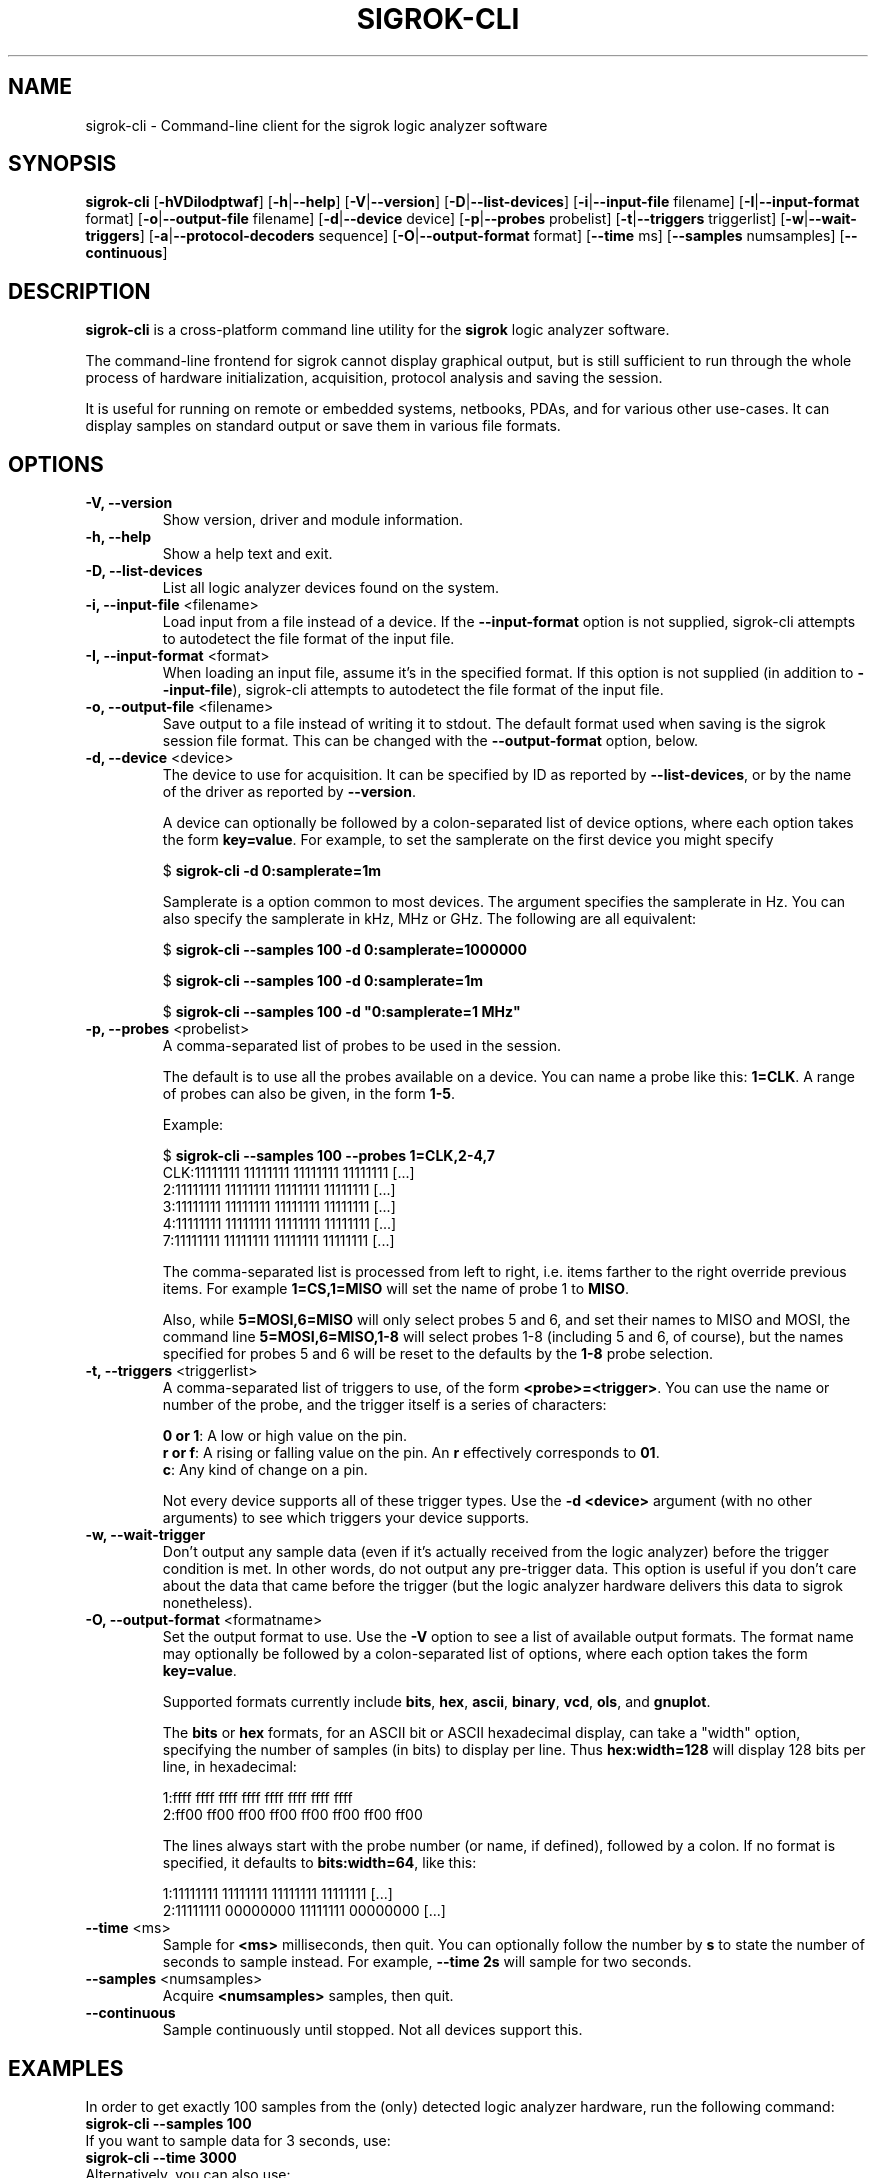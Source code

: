 .TH SIGROK\-CLI 1 "January 19, 2011"
.SH "NAME"
sigrok\-cli \- Command-line client for the sigrok logic analyzer software
.SH "SYNOPSIS"
.B sigrok\-cli \fR[\fB\-hVDiIodptwaf\fR] [\fB\-h\fR|\fB\-\-help\fR] [\fB\-V\fR|\fB\-\-version\fR] [\fB\-D\fR|\fB\-\-list\-devices\fR] [\fB\-i\fR|\fB\-\-input\-file\fR filename] [\fB\-I\fR|\fB\-\-input\-format\fR format] [\fB\-o\fR|\fB\-\-output\-file\fR filename] [\fB\-d\fR|\fB\-\-device\fR device] [\fB\-p\fR|\fB\-\-probes\fR probelist] [\fB\-t\fR|\fB\-\-triggers\fR triggerlist] [\fB\-w\fR|\fB\-\-wait\-triggers\fR] [\fB\-a\fR|\fB\-\-protocol\-decoders\fR sequence] [\fB\-O\fR|\fB\-\-output-format\fR format] [\fB\-\-time\fR ms] [\fB\-\-samples\fR numsamples] [\fB\-\-continuous\fR]
.SH "DESCRIPTION"
.B sigrok\-cli
is a cross-platform command line utility for the
.B sigrok
logic analyzer software.
.PP
The command-line frontend for sigrok cannot display graphical output, but is
still sufficient to run through the whole process of hardware initialization,
acquisition, protocol analysis and saving the session.
.PP
It is useful for running on remote or embedded systems, netbooks, PDAs,
and for various other use-cases. It can display samples on standard output or
save them in various file formats.
.SH "OPTIONS"
.TP
.B "\-V, \-\-version"
Show version, driver and module information.
.TP
.B "\-h, \-\-help"
Show a help text and exit.
.TP
.B "\-D, \-\-list\-devices"
List all logic analyzer devices found on the system.
.TP
.BR "\-i, \-\-input\-file " <filename>
Load input from a file instead of a device. If the
.B \-\-input\-format
option is not supplied, sigrok-cli attempts to autodetect the file format of
the input file.
.TP
.BR "\-I, \-\-input\-format " <format>
When loading an input file, assume it's in the specified format. If this
option is not supplied (in addition to
.BR \-\-input\-file ),
sigrok-cli attempts to autodetect the file format of the input file.
.TP
.BR "\-o, \-\-output\-file " <filename>
Save output to a file instead of writing it to stdout. The default format
used when saving is the sigrok session file format. This can be changed with
the
.B \-\-output\-format
option, below.
.TP
.BR "\-d, \-\-device " <device>
The device to use for acquisition. It can be specified by ID as reported by
.BR "\-\-list\-devices" ,
or by the name of the driver as reported by
.BR \-\-version .
.sp
A device can optionally be followed by a colon-separated list of device
options, where each option takes the form
.BR key=value .
For example, to set the samplerate on the first device you might specify
.sp
.RB "  $ " "sigrok\-cli \-d 0:samplerate=1m"
.sp
Samplerate is a option common to most devices. The argument specifies the
samplerate in Hz. You can also specify the samplerate in kHz, MHz or GHz.
The following are all equivalent:
.sp
.RB "  $ " "sigrok\-cli \-\-samples 100 \-d 0:samplerate=1000000"
.sp
.RB "  $ " "sigrok\-cli \-\-samples 100 \-d 0:samplerate=1m"
.sp
.RB "  $ " "sigrok\-cli \-\-samples 100 \-d ""0:samplerate=1 MHz""
.TP
.BR "\-p, \-\-probes " <probelist>
A comma-separated list of probes to be used in the session.
.sp
The default is to use all the probes available on a device. You can name
a probe like this:
.BR "1=CLK" .
A range of probes can also be given, in the form
.BR "1\-5" .
.sp
Example:
.sp
 $
.B "sigrok\-cli \-\-samples 100 \-\-probes 1=CLK,2\-4,7"
.br
 CLK:11111111 11111111 11111111 11111111 [...]
   2:11111111 11111111 11111111 11111111 [...]
   3:11111111 11111111 11111111 11111111 [...]
   4:11111111 11111111 11111111 11111111 [...]
   7:11111111 11111111 11111111 11111111 [...]
.sp
The comma-separated list is processed from left to right, i.e. items farther
to the right override previous items. For example
.B "1=CS,1=MISO"
will set the name of probe 1 to
.BR "MISO" .
.sp
Also, while
.B "5=MOSI,6=MISO"
will only select probes 5 and 6, and set their names to MISO and MOSI, the
command line
.B "5=MOSI,6=MISO,1\-8"
will select probes 1\-8 (including 5 and 6, of course), but the names specified
for probes 5 and 6 will be reset to the defaults by the
.B "1\-8"
probe selection.
.TP
.BR "\-t, \-\-triggers " <triggerlist>
A comma-separated list of triggers to use, of the form
.BR "<probe>=<trigger>" .
You can use the name or number of the probe, and the trigger itself is a
series of characters:
.sp
.BR "0 or 1" :
A low or high value on the pin.
.br
.BR "r or f" :
A rising or falling value on the pin. An
.B r
effectively corresponds to
.BR 01 .
.br
.BR "c" :
Any kind of change on a pin.
.sp
Not every device supports all of these trigger types. Use the
.B "\-d <device>"
argument (with no other arguments) to see which triggers your device supports.
.TP
.BR "\-w, \-\-wait-trigger"
Don't output any sample data (even if it's actually received from the logic
analyzer) before the trigger condition is met. In other words, do not output
any pre-trigger data. This option is useful if you don't care about the data
that came before the trigger (but the logic analyzer hardware delivers this
data to sigrok nonetheless).
.TP
.BR "\-O, \-\-output\-format " <formatname>
Set the output format to use. Use the
.B \-V
option to see a list of available output formats. The format name may
optionally be followed by a colon-separated list of options, where each
option takes the form
.BR "key=value" .
.sp
Supported formats currently include
.BR bits ,
.BR hex ,
.BR ascii ,
.BR binary ,
.BR vcd ,
.BR ols ", and"
.BR gnuplot .
.sp
The
.B bits
or
.B hex
formats, for an ASCII bit or ASCII hexadecimal display, can take a "width" option, specifying the number of samples (in bits) to display per line. Thus
.B hex:width=128
will display 128 bits per line, in hexadecimal:
.sp
 1:ffff ffff ffff ffff ffff ffff ffff ffff
 2:ff00 ff00 ff00 ff00 ff00 ff00 ff00 ff00
.sp
The lines always start with the probe number (or name, if defined), followed by a colon. If no format is specified, it defaults to
.BR bits:width=64 ,
like this:
.sp
 1:11111111 11111111 11111111 11111111 [...]
 2:11111111 00000000 11111111 00000000 [...]
.TP
.BR "\-\-time " <ms>
Sample for
.B <ms>
milliseconds, then quit. You can optionally follow the number by
.B s
to state the number of seconds to sample instead. For example,
.B "\-\-time 2s"
will sample for two seconds.
.TP
.BR "\-\-samples " <numsamples>
Acquire
.B <numsamples>
samples, then quit.
.TP
.BR "\-\-continuous"
Sample continuously until stopped. Not all devices support this.
.SH "EXAMPLES"
In order to get exactly 100 samples from the (only) detected logic analyzer
hardware, run the following command:
.TP
.B "  sigrok\-cli \-\-samples 100"
.TP
If you want to sample data for 3 seconds, use:
.TP
.B "  sigrok\-cli \-\-time 3000"
.TP
Alternatively, you can also use:
.TP
.B "  sigrok\-cli \-\-time 3s"
.TP
To capture data from 4 probes lasting 100ms at 10 MHz starting at the trigger condition 1:high, 2:rising, 3:low, 4:high, use:
.TP
.B "  sigrok\-cli \-f bits \-p 1\-4 \-\-time 100 \-o samplerate=10m \\\\"
.B "      \-\-wait\-trigger \-\-triggers 1=1,2=r,3=0,4=1 "
.SH "EXIT STATUS"
.B sigrok\-cli
exits with 0 on success, 1 on most failures.
.SH "SEE ALSO"
\fBsigrok\-qt\fP(1),
\fBsigrok\-gtk\fP(1)
.SH "BUGS"
Please report any bugs on the sigrok\-devel mailing list
.RB "(" sigrok\-devel@lists.souceforge.net ")."
.SH "LICENSE"
.B sigrok\-cli
is covered by the GNU General Public License (GPL). Some portions are
licensed under the "GPL v2 or later", some under "GPL v3 or later".
.SH "AUTHORS"
Please see the individual source code files.
.PP
This manual page was written by Uwe Hermann <uwe@hermann\-uwe.de>.
It is licensed under the terms of the GNU GPL (version 2 or later).
